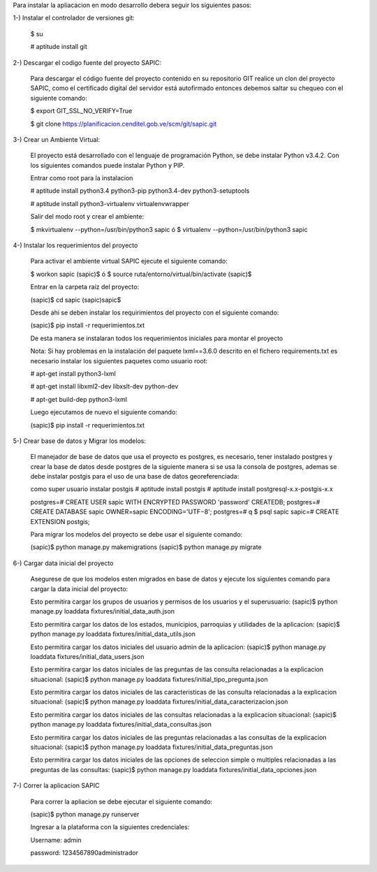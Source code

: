 Para instalar la apliacacion en modo desarrollo debera seguir los siguientes pasos:

1-) Instalar el controlador de versiones git:

    $ su

    # aptitude install git

2-) Descargar el codigo fuente del proyecto SAPIC:

    Para descargar el código fuente del proyecto contenido en su repositorio GIT realice un clon del proyecto SAPIC, como el certificado digital del servidor está autofirmado entonces debemos saltar su chequeo con el siguiente comando:

    $ export GIT_SSL_NO_VERIFY=True

    $ git clone https://planificacion.cenditel.gob.ve/scm/git/sapic.git

3-) Crear un Ambiente Virtual:

    El proyecto está desarrollado con el lenguaje de programación Python, se debe instalar Python v3.4.2. Con los siguientes comandos puede instalar Python y PIP.

    Entrar como root para la instalacion

    # aptitude install python3.4 python3-pip python3.4-dev python3-setuptools

    # aptitude install python3-virtualenv virtualenvwrapper

    Salir del modo root y crear el ambiente:

    $ mkvirtualenv --python=/usr/bin/python3 sapic
    ó
    $ virtualenv --python=/usr/bin/python3 sapic

4-) Instalar los requerimientos del proyecto

    Para activar el ambiente virtual SAPIC ejecute el siguiente comando:

    $ workon sapic
    (sapic)$
    ó
    $ source ruta/entorno/virtual/bin/activate
    (sapic)$

    Entrar en la carpeta raiz del proyecto:

    (sapic)$ cd sapic
    (sapic)sapic$

    Desde ahi se deben instalar los requirimientos del proyecto con el siguiente comando:

    (sapic)$ pip install -r requerimientos.txt

    De esta manera se instalaran todos los requerimientos iniciales para montar el proyecto

    Nota: Si hay problemas en la instalación del paquete lxml==3.6.0 descrito en el fichero requirements.txt es
    necesario instalar los siguientes paquetes como usuario root:

    # apt-get install python3-lxml

    # apt-get install libxml2-dev libxslt-dev python-dev

    # apt-get build-dep python3-lxml

    Luego ejecutamos de nuevo el siguiente comando:

    (sapic)$ pip install -r requerimientos.txt

5-) Crear base de datos y Migrar los modelos:

    El manejador de base de datos que usa el proyecto es postgres, es necesario, tener instalado postgres y crear la base de datos desde postgres de la siguiente manera si se usa la consola de postgres, ademas se debe instalar postgis para el uso de una base de datos georeferenciada:

    como super usuario instalar postgis
    # aptitude install postgis
    # aptitude install postgresql-x.x-postgis-x.x

    postgres=# CREATE USER sapic WITH ENCRYPTED PASSWORD 'password' CREATEDB;
    postgres=# CREATE DATABASE sapic OWNER=sapic ENCODING='UTF−8';
    postgres=# \q
    $ psql sapic
    sapic=# CREATE EXTENSION postgis;

    Para migrar los modelos del proyecto se debe usar el siguiente comando:

    (sapic)$ python manage.py makemigrations
    (sapic)$ python manage.py migrate

6-) Cargar data inicial del proyecto

    Asegurese de que los modelos esten migrados en base de datos y ejecute los siguientes comando para cargar la data inicial del proyecto:

    Esto permitira cargar los grupos de usuarios y permisos de los usuarios y el superusuario:
    (sapic)$ python manage.py loaddata fixtures/initial_data_auth.json

    Esto permitira cargar los datos de los estados, municipios, parroquias y utilidades de la aplicacion:
    (sapic)$ python manage.py loaddata fixtures/initial_data_utils.json

    Esto permitira cargar los datos iniciales del usuario admin de la aplicacion:
    (sapic)$ python manage.py loaddata fixtures/initial_data_users.json

    Esto permitira cargar los datos iniciales de las preguntas de las consulta relacionadas a la explicacion situacional:
    (sapic)$ python manage.py loaddata fixtures/initial_tipo_pregunta.json

    Esto permitira cargar los datos iniciales de las caracteristicas de las consulta relacionadas a la explicacion situacional:
    (sapic)$ python manage.py loaddata fixtures/initial_data_caracterizacion.json

    Esto permitira cargar los datos iniciales de las consultas relacionadas a la explicacion situacional:
    (sapic)$ python manage.py loaddata fixtures/initial_data_consultas.json

    Esto permitira cargar los datos iniciales de las preguntas relacionadas a las consultas de la explicacion situacional:
    (sapic)$ python manage.py loaddata fixtures/initial_data_preguntas.json

    Esto permitira cargar los datos iniciales de las opciones de seleccion simple o multiples relacionadas a las preguntas de las consultas:
    (sapic)$ python manage.py loaddata fixtures/initial_data_opciones.json

7-) Correr la aplicacion SAPIC

    Para correr la apliacion se debe  ejecutar el siguiente comando:

    (sapic)$ python manage.py runserver

    Ingresar a la plataforma con la siguientes credenciales:

    Username: admin

    password: 1234567890administrador
